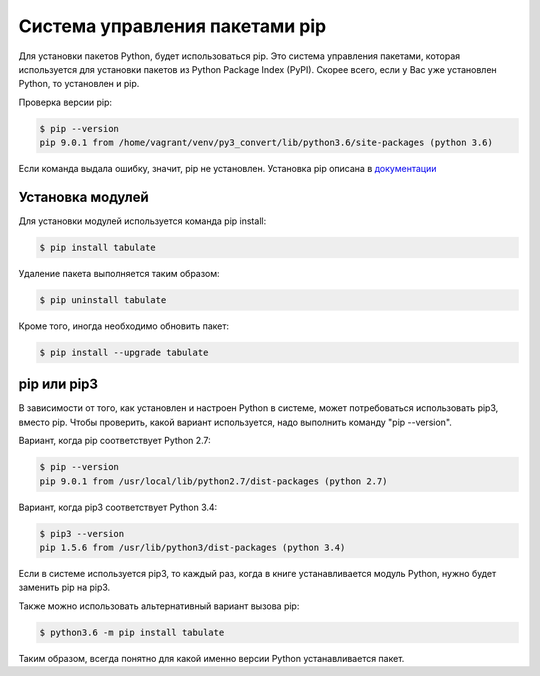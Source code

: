 Система управления пакетами pip
===============================

Для установки пакетов Python, будет использоваться pip. Это система
управления пакетами, которая используется для установки пакетов из
Python Package Index (PyPI). Скорее всего, если у Вас уже установлен
Python, то установлен и pip.

Проверка версии pip:

.. code:: shellsession

    $ pip --version
    pip 9.0.1 from /home/vagrant/venv/py3_convert/lib/python3.6/site-packages (python 3.6)

Если команда выдала ошибку, значит, pip не установлен. Установка pip
описана в `документации <https://pip.pypa.io/en/stable/installing/>`__

Установка модулей
^^^^^^^^^^^^^^^^^

Для установки модулей используется команда pip install:

.. code:: shellsession

    $ pip install tabulate

Удаление пакета выполняется таким образом:

.. code:: shellsession

    $ pip uninstall tabulate

Кроме того, иногда необходимо обновить пакет:

.. code:: shellsession

    $ pip install --upgrade tabulate

pip или pip3
^^^^^^^^^^^^

В зависимости от того, как установлен и настроен Python в системе, может
потребоваться использовать pip3, вместо pip. Чтобы проверить, какой
вариант используется, надо выполнить команду "pip --version".

Вариант, когда pip соответствует Python 2.7:

.. code:: shellsession

    $ pip --version
    pip 9.0.1 from /usr/local/lib/python2.7/dist-packages (python 2.7)

Вариант, когда pip3 соответствует Python 3.4:

.. code:: shellsession

    $ pip3 --version
    pip 1.5.6 from /usr/lib/python3/dist-packages (python 3.4)

Если в системе используется pip3, то каждый раз, когда в книге
устанавливается модуль Python, нужно будет заменить pip на pip3.

Также можно использовать альтернативный вариант вызова pip:

.. code:: shellsession

    $ python3.6 -m pip install tabulate

Таким образом, всегда понятно для какой именно версии Python
устанавливается пакет.
